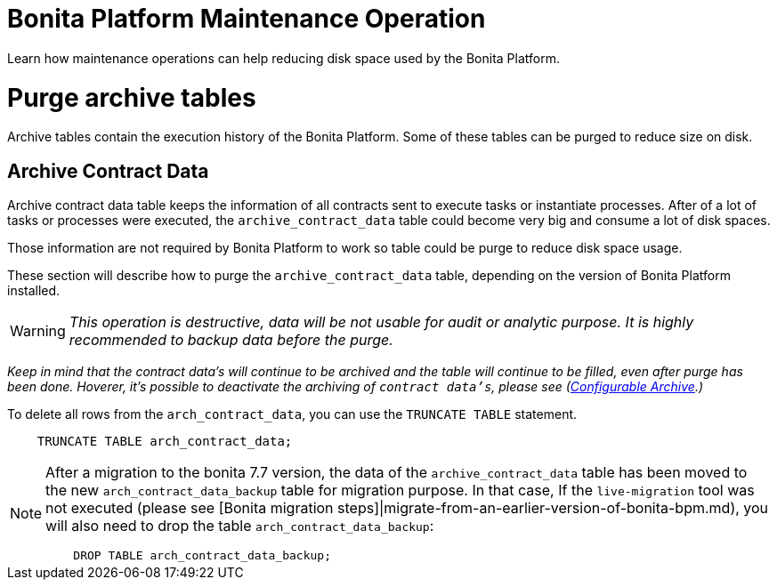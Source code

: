 = Bonita Platform Maintenance Operation
:description: :doctype: book

:doctype: book

Learn how maintenance operations can help reducing disk space used by the Bonita Platform.

= Purge archive tables

Archive tables contain the execution history of the Bonita Platform. Some of these tables can be purged to reduce size on disk.

== Archive Contract Data

Archive contract data table keeps the information of all contracts sent to execute tasks or instantiate processes. After of a lot of tasks or processes were executed, the `archive_contract_data` table could become very big and consume a lot of disk spaces.

Those information are not required by Bonita Platform to work so table could be purge to reduce disk space usage.

These section will describe how to purge the `archive_contract_data` table, depending on the version of Bonita Platform installed.

[WARNING]
====


_This operation is destructive, data will be not usable for audit or analytic purpose. It is highly recommended to backup data before the purge._
====

_Keep in mind that the contract data's will continue to be archived and the table will continue to be filled,  even after purge has been done. Hoverer, it's possible to deactivate the archiving of `contract data's`, please see (xref:configurable-archive.adoc[Configurable Archive].)_

To delete all rows from the `arch_contract_data`, you can use the `TRUNCATE TABLE` statement.

----
    TRUNCATE TABLE arch_contract_data;
----

[NOTE]
====


After a migration to the bonita 7.7 version, the data of the `archive_contract_data` table has been moved to the new `arch_contract_data_backup` table for migration purpose.
In that case, If the `live-migration` tool was not executed (please see [Bonita migration steps]|migrate-from-an-earlier-version-of-bonita-bpm.md), you will also need to drop the table `arch_contract_data_backup`:

----
    DROP TABLE arch_contract_data_backup;
----

====
